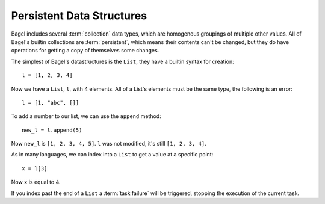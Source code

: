 Persistent Data Structures
==========================

Bagel includes several :term:`collection` data types, which are homogenous
groupings of multiple other values. All of Bagel's builtin collections are
:term:`persistent`, which means their contents can't be changed, but they do
have operations for getting a copy of themselves some changes.

The simplest of Bagel's datastructures is the ``List``, they have a builtin
syntax for creation::

    l = [1, 2, 3, 4]

Now we have a ``List``, ``l``, with 4 elements. All of a List's elements must
be the same type, the following is an error::

    l = [1, "abc", []]

To add a number to our list, we can use the ``append`` method::

    new_l = l.append(5)

Now ``new_l`` is ``[1, 2, 3, 4, 5]``. ``l`` was not modified, it's still
``[1, 2, 3, 4]``.

As in many languages, we can index into a ``List`` to get a value at a specific
point::

    x = l[3]

Now ``x`` is equal to 4.

If you index past the end of a ``List`` a :term:`task failure` will be
triggered, stopping the execution of the current task.

